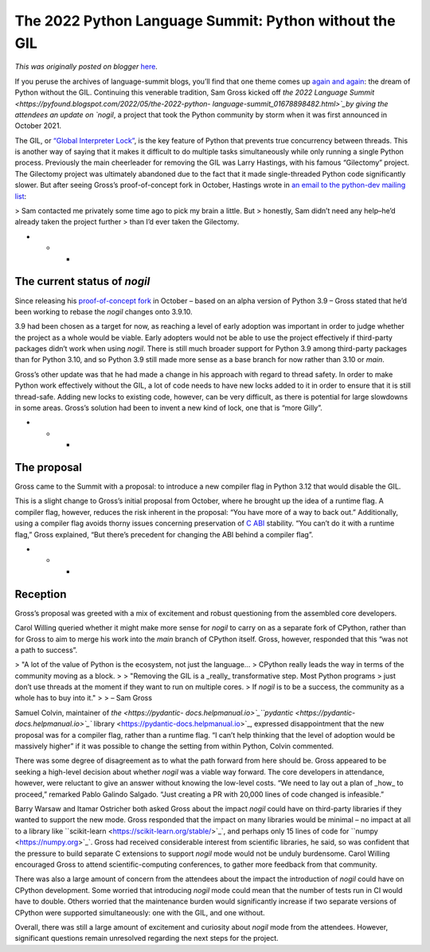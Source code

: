 .. post:: 2022-05-11
   :tags: pycon, post, legacy-blogger
   :author: Python Software Foundation
   :category: Legacy
   :location: World
   :language: en

The 2022 Python Language Summit: Python without the GIL
=======================================================

*This was originally posted on blogger* `here <https://pyfound.blogspot.com/2022/05/the-2022-python-language-summit-python_11.html>`_.

If you peruse the archives of language-summit blogs, you’ll find that one
theme comes up `again <https://lwn.net/Articles/689548/>`_
`and <https://lwn.net/Articles/723514/>`_
`again <https://lwn.net/Articles/754577/>`_: the dream of Python without the
GIL. Continuing this venerable tradition, Sam Gross kicked off `the 2022
Language Summit  <https://pyfound.blogspot.com/2022/05/the-2022-python-
language-summit_01678898482.html>`_by giving the attendees an update on `nogil`,
a project that took the Python community by storm when it was first announced
in October 2021.

The GIL, or `“Global Interpreter Lock” <https://realpython.com/python-gil/>`_,
is the key feature of Python that prevents true concurrency between threads.
This is another way of saying that it makes it difficult to do multiple tasks
simultaneously while only running a single Python process. Previously the main
cheerleader for removing the GIL was Larry Hastings, with his famous
“Gilectomy” project. The Gilectomy project was ultimately abandoned due to the
fact that it made single-threaded Python code significantly slower. But after
seeing Gross’s proof-of-concept fork in October, Hastings wrote in `an email
to the python-dev mailing list <https://mail.python.org/archives/list/python-
dev@python.org/message/CCGH6COYQGCAFZWD32ROUOHRSE4BUL3P/>`_:

  

> Sam contacted me privately some time ago to pick my brain a little. But
> honestly, Sam didn’t need any help–he’d already taken the project further
> than I’d ever taken the Gilectomy.

  

* * *

The current status of `nogil`
-----------------------------

Since releasing his `proof-of-concept
fork <https://github.com/colesbury/nogil>`_ in October – based on an alpha
version of Python 3.9 – Gross stated that he’d been working to rebase the
`nogil` changes onto 3.9.10.

3.9 had been chosen as a target for now, as reaching a level of early adoption
was important in order to judge whether the project as a whole would be
viable. Early adopters would not be able to use the project effectively if
third-party packages didn’t work when using `nogil`. There is still much
broader support for Python 3.9 among third-party packages than for Python
3.10, and so Python 3.9 still made more sense as a base branch for now rather
than 3.10 or `main`.

Gross’s other update was that he had made a change in his approach with regard
to thread safety. In order to make Python work effectively without the GIL, a
lot of code needs to have new locks added to it in order to ensure that it is
still thread-safe. Adding new locks to existing code, however, can be very
difficult, as there is potential for large slowdowns in some areas. Gross’s
solution had been to invent a new kind of lock, one that is “more Gilly”.

  

* * *

The proposal
------------

Gross came to the Summit with a proposal: to introduce a new compiler flag in
Python 3.12 that would disable the GIL.

This is a slight change to Gross’s initial proposal from October, where he
brought up the idea of a runtime flag. A compiler flag, however, reduces the
risk inherent in the proposal: “You have more of a way to back out.”
Additionally, using a compiler flag avoids thorny issues concerning
preservation of `C ABI <https://docs.python.org/3/c-api/stable.html#stable-
application-binary-interface>`_ stability. “You can’t do it with a runtime
flag,” Gross explained, “But there’s precedent for changing the ABI behind a
compiler flag”.

  

* * *

Reception
---------

Gross’s proposal was greeted with a mix of excitement and robust questioning
from the assembled core developers.

Carol Willing queried whether it might make more sense for `nogil` to carry on
as a separate fork of CPython, rather than for Gross to aim to merge his work
into the `main` branch of CPython itself. Gross, however, responded that this
“was not a path to success”.

> "A lot of the value of Python is the ecosystem, not just the language…
> CPython really leads the way in terms of the community moving as a block.
>
> "Removing the GIL is a _really_ transformative step. Most Python programs
> just don’t use threads at the moment if they want to run on multiple cores.
> If `nogil` is to be a success, the community as a whole has to buy into it."
>
> – Sam Gross

Samuel Colvin, maintainer of `the  <https://pydantic-
docs.helpmanual.io>`_``pydantic <https://pydantic-docs.helpmanual.io>`_``
library <https://pydantic-docs.helpmanual.io>`_, expressed disappointment that
the new proposal was for a compiler flag, rather than a runtime flag. “I can’t
help thinking that the level of adoption would be massively higher” if it was
possible to change the setting from within Python, Colvin commented.

There was some degree of disagreement as to what the path forward from here
should be. Gross appeared to be seeking a high-level decision about whether
`nogil` was a viable way forward. The core developers in attendance, however,
were reluctant to give an answer without knowing the low-level costs. “We need
to lay out a plan of _how_ to proceed,” remarked Pablo Galindo Salgado. “Just
creating a PR with 20,000 lines of code changed is infeasible.”

Barry Warsaw and Itamar Ostricher both asked Gross about the impact `nogil`
could have on third-party libraries if they wanted to support the new mode.
Gross responded that the impact on many libraries would be minimal – no impact
at all to a library like ``scikit-learn <https://scikit-learn.org/stable/>`_`,
and perhaps only 15 lines of code for ``numpy <https://numpy.org>`_`. Gross had
received considerable interest from scientific libraries, he said, so was
confident that the pressure to build separate C extensions to support `nogil`
mode would not be unduly burdensome. Carol Willing encouraged Gross to attend
scientific-computing conferences, to gather more feedback from that community.

There was also a large amount of concern from the attendees about the impact
the introduction of `nogil` could have on CPython development. Some worried
that introducing `nogil` mode could mean that the number of tests run in CI
would have to double. Others worried that the maintenance burden would
significantly increase if two separate versions of CPython were supported
simultaneously: one with the GIL, and one without.

Overall, there was still a large amount of excitement and curiosity about
`nogil` mode from the attendees. However, significant questions remain
unresolved regarding the next steps for the project.

